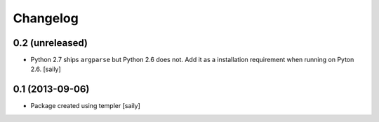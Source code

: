Changelog
=========

0.2 (unreleased)
----------------

- Python 2.7 ships ``argparse`` but Python 2.6 does not. Add it as a
  installation requirement when running on Pyton 2.6.
  [saily]


0.1 (2013-09-06)
----------------

- Package created using templer
  [saily]
